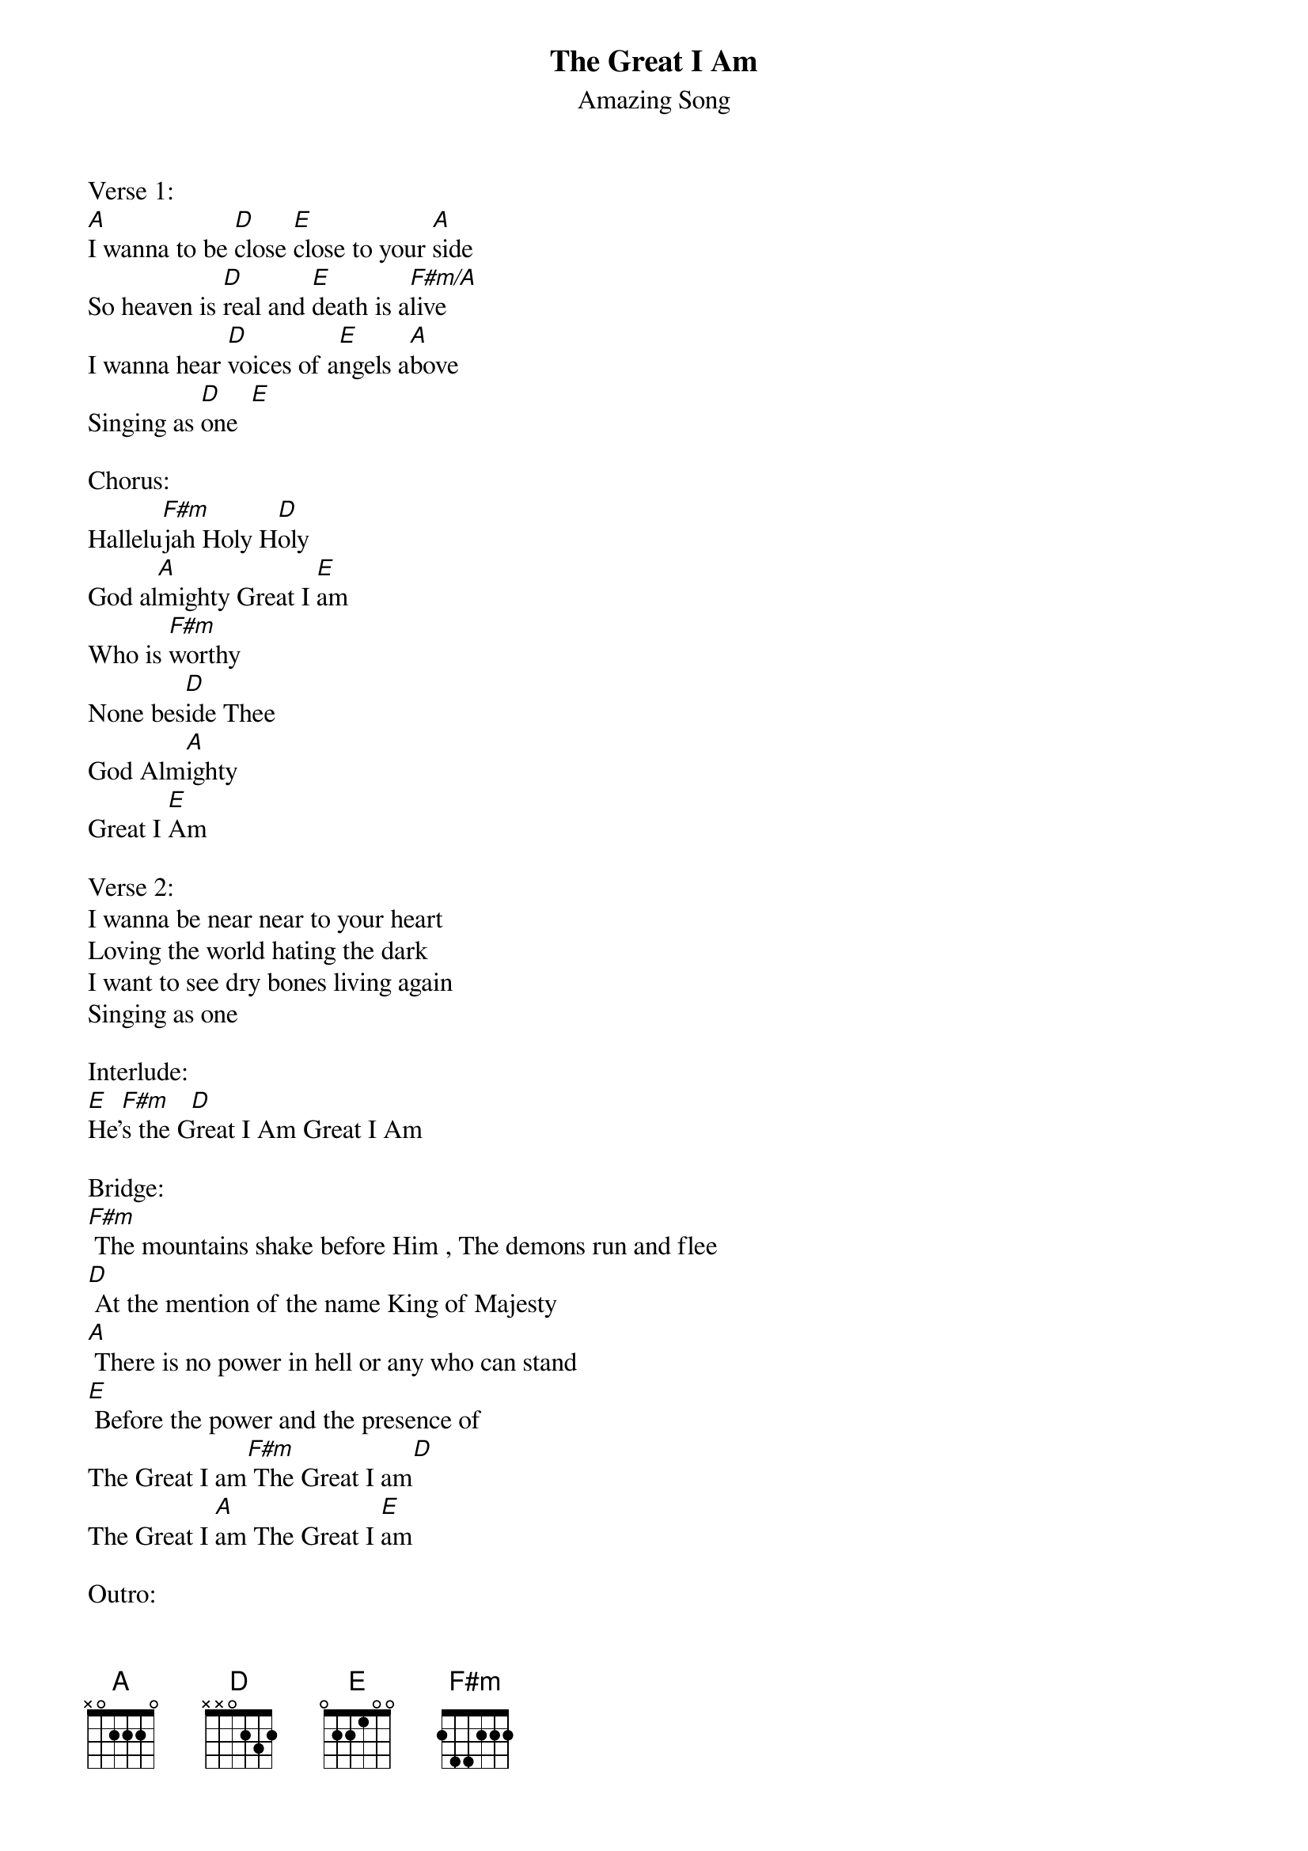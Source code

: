 {t:The Great I Am}
{a:New Life}
{key: A}
{st: Amazing Song}
{composer: HillSong}
{tempo:   140}
{time:4/4}

Verse 1:
[A]I wanna to be [D]close [E]close to your [A]side
So heaven is [D]real and [E]death is a[F#m/A]live
I wanna hear [D]voices of a[E]ngels a[A]bove
Singing as [D]one  [E]

Chorus:
Hallelu[F#m]jah Holy H[D]oly
God al[A]mighty Great I [E]am
Who is [F#m]worthy
None bes[D]ide Thee
God Alm[A]ighty
Great I [E]Am

Verse 2:
I wanna be near near to your heart
Loving the world hating the dark
I want to see dry bones living again
Singing as one   

Interlude:
[E]  [F#m]   [D]
He's the Great I Am Great I Am 

Bridge:
[F#m] The mountains shake before Him , The demons run and flee
[D] At the mention of the name King of Majesty
[A] There is no power in hell or any who can stand
[E] Before the power and the presence of
The Great I am[F#m] The Great I am[D]
The Great I [A]am The Great I [E]am

Outro:
[E]  [F#m]   [D]